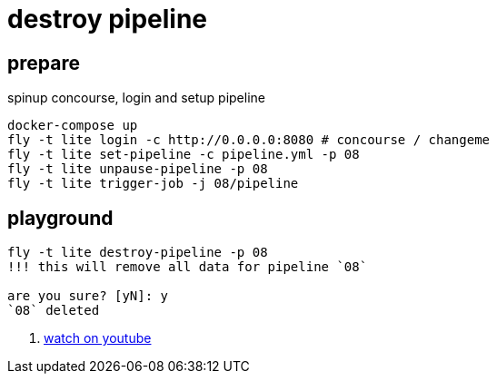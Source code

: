 = destroy pipeline

== prepare

.spinup concourse, login and setup pipeline
[source,bash]
----
docker-compose up
fly -t lite login -c http://0.0.0.0:8080 # concourse / changeme
fly -t lite set-pipeline -c pipeline.yml -p 08
fly -t lite unpause-pipeline -p 08
fly -t lite trigger-job -j 08/pipeline
----

== playground

[source,bash]
----
fly -t lite destroy-pipeline -p 08
!!! this will remove all data for pipeline `08`

are you sure? [yN]: y
`08` deleted
----

. link:https://www.youtube.com/watch?v=m_KpkupKITc[watch on youtube]
